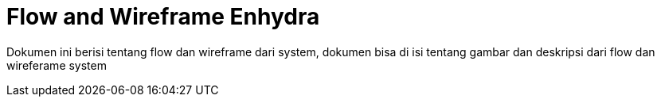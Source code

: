= Flow and Wireframe Enhydra

Dokumen ini berisi tentang flow dan wireframe dari system, dokumen bisa di isi tentang gambar dan deskripsi dari flow dan wireferame system